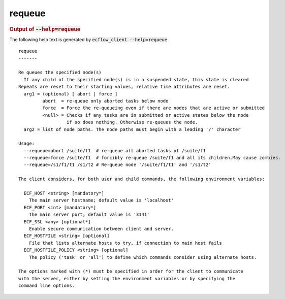 
.. _requeue_cli:

requeue
///////







.. rubric:: Output of :code:`--help=requeue`



The following help text is generated by :code:`ecflow_client --help=requeue`

::

   
   requeue
   -------
   
   Re queues the specified node(s)
     If any child of the specified node(s) is in a suspended state, this state is cleared
   Repeats are reset to their starting values, relative time attributes are reset.
     arg1 = (optional) [ abort | force ]
            abort  = re-queue only aborted tasks below node
            force  = Force the re-queueing even if there are nodes that are active or submitted
            <null> = Checks if any tasks are in submitted or active states below the node
                     if so does nothing. Otherwise re-queues the node.
     arg2 = list of node paths. The node paths must begin with a leading '/' character
   
   Usage:
     --requeue=abort /suite/f1  # re-queue all aborted tasks of /suite/f1
     --requeue=force /suite/f1  # forcibly re-queue /suite/f1 and all its children.May cause zombies.
     --requeue=/s1/f1/t1 /s1/t2 # Re-queue node '/suite/f1/t1' and '/s1/t2'
   
   The client considers, for both user and child commands, the following environment variables:
   
     ECF_HOST <string> [mandatory*]
       The main server hostname; default value is 'localhost'
     ECF_PORT <int> [mandatory*]
       The main server port; default value is '3141'
     ECF_SSL <any> [optional*]
       Enable secure communication between client and server.
     ECF_HOSTFILE <string> [optional]
       File that lists alternate hosts to try, if connection to main host fails
     ECF_HOSTFILE_POLICY <string> [optional]
       The policy ('task' or 'all') to define which commands consider using alternate hosts.
   
   The options marked with (*) must be specified in order for the client to communicate
   with the server, either by setting the environment variables or by specifying the
   command line options.
   

